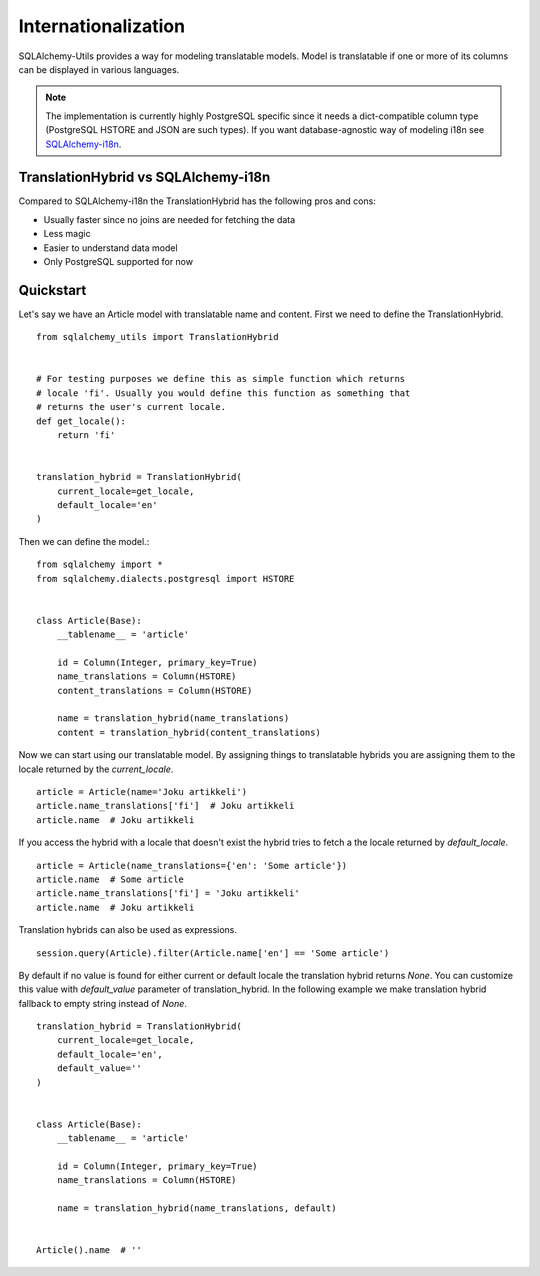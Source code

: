 Internationalization
====================

SQLAlchemy-Utils provides a way for modeling translatable models. Model is
translatable if one or more of its columns can be displayed in various languages.

.. note::

    The implementation is currently highly PostgreSQL specific since it needs
    a dict-compatible column type (PostgreSQL HSTORE and JSON are such types).
    If you want database-agnostic way of modeling i18n see `SQLAlchemy-i18n`_.


TranslationHybrid vs SQLAlchemy-i18n
------------------------------------

Compared to SQLAlchemy-i18n the TranslationHybrid has the following pros and cons:

* Usually faster since no joins are needed for fetching the data
* Less magic
* Easier to understand data model
* Only PostgreSQL supported for now


Quickstart
----------

Let's say we have an Article model with translatable name and content. First we
need to define the TranslationHybrid.

::

    from sqlalchemy_utils import TranslationHybrid


    # For testing purposes we define this as simple function which returns
    # locale 'fi'. Usually you would define this function as something that
    # returns the user's current locale.
    def get_locale():
        return 'fi'


    translation_hybrid = TranslationHybrid(
        current_locale=get_locale,
        default_locale='en'
    )


Then we can define the model.::


    from sqlalchemy import *
    from sqlalchemy.dialects.postgresql import HSTORE


    class Article(Base):
        __tablename__ = 'article'

        id = Column(Integer, primary_key=True)
        name_translations = Column(HSTORE)
        content_translations = Column(HSTORE)

        name = translation_hybrid(name_translations)
        content = translation_hybrid(content_translations)


Now we can start using our translatable model. By assigning things to
translatable hybrids you are assigning them to the locale returned by the
`current_locale`.
::


    article = Article(name='Joku artikkeli')
    article.name_translations['fi']  # Joku artikkeli
    article.name  # Joku artikkeli


If you access the hybrid with a locale that doesn't exist the hybrid tries to
fetch a the locale returned by `default_locale`.
::

    article = Article(name_translations={'en': 'Some article'})
    article.name  # Some article
    article.name_translations['fi'] = 'Joku artikkeli'
    article.name  # Joku artikkeli


Translation hybrids can also be used as expressions.
::

    session.query(Article).filter(Article.name['en'] == 'Some article')


By default if no value is found for either current or default locale the
translation hybrid returns `None`. You can customize this value with `default_value` parameter
of translation_hybrid. In the following example we make translation hybrid fallback to empty string instead of `None`.

::

    translation_hybrid = TranslationHybrid(
        current_locale=get_locale,
        default_locale='en',
        default_value=''
    )


    class Article(Base):
        __tablename__ = 'article'

        id = Column(Integer, primary_key=True)
        name_translations = Column(HSTORE)

        name = translation_hybrid(name_translations, default)


    Article().name  # ''

.. _SQLAlchemy-i18n: https://github.com/kvesteri/sqlalchemy-i18n

